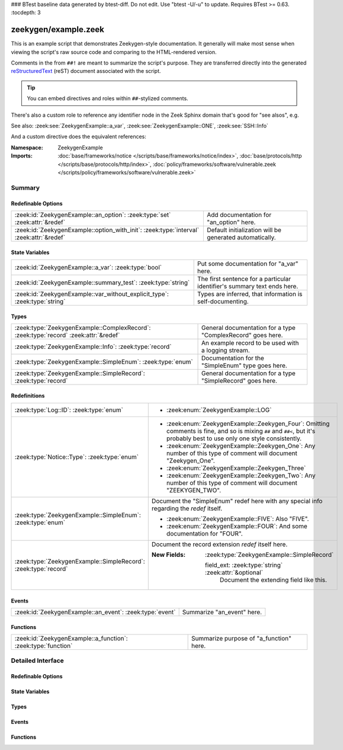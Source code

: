 ### BTest baseline data generated by btest-diff. Do not edit. Use "btest -U/-u" to update. Requires BTest >= 0.63.
:tocdepth: 3

zeekygen/example.zeek
=====================
.. zeek:namespace:: ZeekygenExample

This is an example script that demonstrates Zeekygen-style
documentation.  It generally will make most sense when viewing
the script's raw source code and comparing to the HTML-rendered
version.

Comments in the from ``##!`` are meant to summarize the script's
purpose.  They are transferred directly into the generated
`reStructuredText <http://docutils.sourceforge.net/rst.html>`_
(reST) document associated with the script.

.. tip:: You can embed directives and roles within ``##``-stylized comments.

There's also a custom role to reference any identifier node in
the Zeek Sphinx domain that's good for "see alsos", e.g.

See also: :zeek:see:`ZeekygenExample::a_var`,
:zeek:see:`ZeekygenExample::ONE`, :zeek:see:`SSH::Info`

And a custom directive does the equivalent references:

.. zeek:see:: ZeekygenExample::a_var ZeekygenExample::ONE SSH::Info

:Namespace: ZeekygenExample
:Imports: :doc:`base/frameworks/notice </scripts/base/frameworks/notice/index>`, :doc:`base/protocols/http </scripts/base/protocols/http/index>`, :doc:`policy/frameworks/software/vulnerable.zeek </scripts/policy/frameworks/software/vulnerable.zeek>`

Summary
~~~~~~~
Redefinable Options
###################
======================================================================================= =======================================================
:zeek:id:`ZeekygenExample::an_option`: :zeek:type:`set` :zeek:attr:`&redef`             Add documentation for "an_option" here.
:zeek:id:`ZeekygenExample::option_with_init`: :zeek:type:`interval` :zeek:attr:`&redef` Default initialization will be generated automatically.
======================================================================================= =======================================================

State Variables
###############
========================================================================== ========================================================================
:zeek:id:`ZeekygenExample::a_var`: :zeek:type:`bool`                       Put some documentation for "a_var" here.
:zeek:id:`ZeekygenExample::summary_test`: :zeek:type:`string`              The first sentence for a particular identifier's summary text ends here.
:zeek:id:`ZeekygenExample::var_without_explicit_type`: :zeek:type:`string` Types are inferred, that information is self-documenting.
========================================================================== ========================================================================

Types
#####
==================================================================================== ===========================================================
:zeek:type:`ZeekygenExample::ComplexRecord`: :zeek:type:`record` :zeek:attr:`&redef` General documentation for a type "ComplexRecord" goes here.
:zeek:type:`ZeekygenExample::Info`: :zeek:type:`record`                              An example record to be used with a logging stream.
:zeek:type:`ZeekygenExample::SimpleEnum`: :zeek:type:`enum`                          Documentation for the "SimpleEnum" type goes here.
:zeek:type:`ZeekygenExample::SimpleRecord`: :zeek:type:`record`                      General documentation for a type "SimpleRecord" goes here.
==================================================================================== ===========================================================

Redefinitions
#############
=============================================================== =====================================================================
:zeek:type:`Log::ID`: :zeek:type:`enum`                         
                                                                
                                                                * :zeek:enum:`ZeekygenExample::LOG`
:zeek:type:`Notice::Type`: :zeek:type:`enum`                    
                                                                
                                                                * :zeek:enum:`ZeekygenExample::Zeekygen_Four`:
                                                                  Omitting comments is fine, and so is mixing ``##`` and ``##<``, but
                                                                  it's probably best to use only one style consistently.
                                                                
                                                                * :zeek:enum:`ZeekygenExample::Zeekygen_One`:
                                                                  Any number of this type of comment
                                                                  will document "Zeekygen_One".
                                                                
                                                                * :zeek:enum:`ZeekygenExample::Zeekygen_Three`
                                                                
                                                                * :zeek:enum:`ZeekygenExample::Zeekygen_Two`:
                                                                  Any number of this type of comment
                                                                  will document "ZEEKYGEN_TWO".
:zeek:type:`ZeekygenExample::SimpleEnum`: :zeek:type:`enum`     Document the "SimpleEnum" redef here with any special info regarding
                                                                the *redef* itself.
                                                                
                                                                * :zeek:enum:`ZeekygenExample::FIVE`:
                                                                  Also "FIVE".
                                                                
                                                                * :zeek:enum:`ZeekygenExample::FOUR`:
                                                                  And some documentation for "FOUR".
:zeek:type:`ZeekygenExample::SimpleRecord`: :zeek:type:`record` Document the record extension *redef* itself here.
                                                                
                                                                :New Fields: :zeek:type:`ZeekygenExample::SimpleRecord`
                                                                
                                                                  field_ext: :zeek:type:`string` :zeek:attr:`&optional`
                                                                    Document the extending field like this.
=============================================================== =====================================================================

Events
######
======================================================== ==========================
:zeek:id:`ZeekygenExample::an_event`: :zeek:type:`event` Summarize "an_event" here.
======================================================== ==========================

Functions
#########
============================================================= =======================================
:zeek:id:`ZeekygenExample::a_function`: :zeek:type:`function` Summarize purpose of "a_function" here.
============================================================= =======================================


Detailed Interface
~~~~~~~~~~~~~~~~~~
Redefinable Options
###################
.. zeek:id:: ZeekygenExample::an_option
   :source-code: zeekygen/example.zeek 132 132

   :Type: :zeek:type:`set` [:zeek:type:`addr`, :zeek:type:`addr`, :zeek:type:`string`]
   :Attributes: :zeek:attr:`&redef`
   :Default: ``{}``

   Add documentation for "an_option" here.
   The type/attribute information is all generated automatically.

.. zeek:id:: ZeekygenExample::option_with_init
   :source-code: zeekygen/example.zeek 135 135

   :Type: :zeek:type:`interval`
   :Attributes: :zeek:attr:`&redef`
   :Default: ``10.0 msecs``

   Default initialization will be generated automatically.
   More docs can be added here.

State Variables
###############
.. zeek:id:: ZeekygenExample::a_var
   :source-code: zeekygen/example.zeek 140 140

   :Type: :zeek:type:`bool`

   Put some documentation for "a_var" here.  Any global/non-const that
   isn't a function/event/hook is classified as a "state variable"
   in the generated docs.

.. zeek:id:: ZeekygenExample::summary_test
   :source-code: zeekygen/example.zeek 148 148

   :Type: :zeek:type:`string`

   The first sentence for a particular identifier's summary text ends here.
   And this second sentence doesn't show in the short description provided
   by the table of all identifiers declared by this script.

.. zeek:id:: ZeekygenExample::var_without_explicit_type
   :source-code: zeekygen/example.zeek 143 143

   :Type: :zeek:type:`string`
   :Default: ``"this works"``

   Types are inferred, that information is self-documenting.

Types
#####
.. zeek:type:: ZeekygenExample::ComplexRecord
   :source-code: zeekygen/example.zeek 110 117

   :Type: :zeek:type:`record`

      field1: :zeek:type:`count`
         Counts something.

      field2: :zeek:type:`bool`
         Toggles something.

      field3: :zeek:type:`ZeekygenExample::SimpleRecord`
         Zeekygen automatically tracks types
         and cross-references are automatically
         inserted into generated docs.

      msg: :zeek:type:`string` :zeek:attr:`&default` = ``"blah"`` :zeek:attr:`&optional`
         Attributes are self-documenting.
   :Attributes: :zeek:attr:`&redef`

   General documentation for a type "ComplexRecord" goes here.

.. zeek:type:: ZeekygenExample::Info
   :source-code: zeekygen/example.zeek 124 128

   :Type: :zeek:type:`record`

      ts: :zeek:type:`time` :zeek:attr:`&log`

      uid: :zeek:type:`string` :zeek:attr:`&log`

      status: :zeek:type:`count` :zeek:attr:`&log` :zeek:attr:`&optional`

   An example record to be used with a logging stream.
   Nothing special about it.  If another script redefs this type
   to add fields, the generated documentation will show all original
   fields plus the extensions and the scripts which contributed to it
   (provided they are also @load'ed).

.. zeek:type:: ZeekygenExample::SimpleEnum
   :source-code: zeekygen/example.zeek 78 85

   :Type: :zeek:type:`enum`

      .. zeek:enum:: ZeekygenExample::ONE ZeekygenExample::SimpleEnum

         Documentation for particular enum values is added like this.
         And can also span multiple lines.

      .. zeek:enum:: ZeekygenExample::TWO ZeekygenExample::SimpleEnum

         Or this style is valid to document the preceding enum value.

      .. zeek:enum:: ZeekygenExample::THREE ZeekygenExample::SimpleEnum

      .. zeek:enum:: ZeekygenExample::FOUR ZeekygenExample::SimpleEnum

         And some documentation for "FOUR".

      .. zeek:enum:: ZeekygenExample::FIVE ZeekygenExample::SimpleEnum

         Also "FIVE".

   Documentation for the "SimpleEnum" type goes here.
   It can span multiple lines.

.. zeek:type:: ZeekygenExample::SimpleRecord
   :source-code: zeekygen/example.zeek 97 101

   :Type: :zeek:type:`record`

      field1: :zeek:type:`count`
         Counts something.

      field2: :zeek:type:`bool`
         Toggles something.

      field_ext: :zeek:type:`string` :zeek:attr:`&optional`
         Document the extending field like this.
         Or here, like this.

   General documentation for a type "SimpleRecord" goes here.
   The way fields can be documented is similar to what's already seen
   for enums.

Events
######
.. zeek:id:: ZeekygenExample::an_event
   :source-code: zeekygen/example.zeek 171 171

   :Type: :zeek:type:`event` (name: :zeek:type:`string`)

   Summarize "an_event" here.
   Give more details about "an_event" here.
   
   ZeekygenExample::a_function should not be confused as a parameter
   in the generated docs, but it also doesn't generate a cross-reference
   link.  Use the see role instead: :zeek:see:`ZeekygenExample::a_function`.
   

   :param name: Describe the argument here.

Functions
#########
.. zeek:id:: ZeekygenExample::a_function
   :source-code: zeekygen/example.zeek 161 161

   :Type: :zeek:type:`function` (tag: :zeek:type:`string`, msg: :zeek:type:`string`) : :zeek:type:`string`

   Summarize purpose of "a_function" here.
   Give more details about "a_function" here.
   Separating the documentation of the params/return values with
   empty comments is optional, but improves readability of script.
   

   :param tag: Function arguments can be described
        like this.
   

   :param msg: Another param.
   

   :returns: Describe the return type here.


